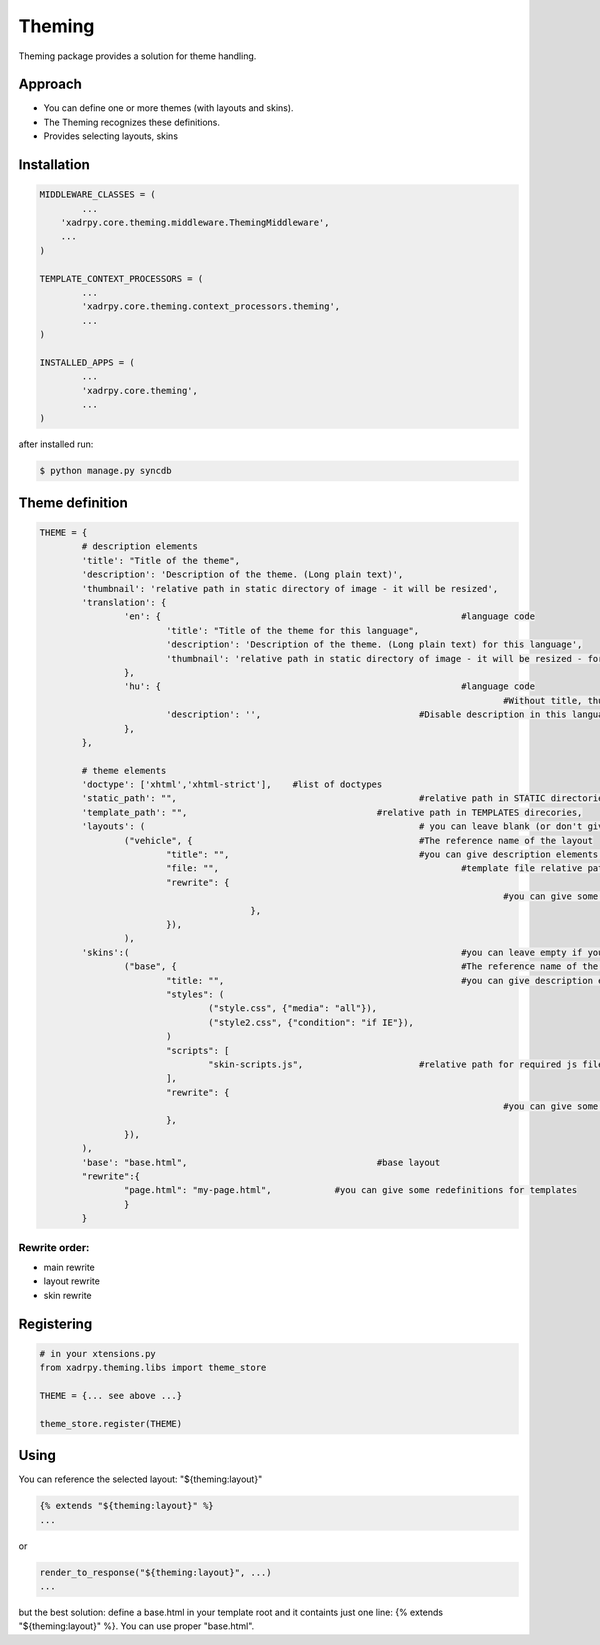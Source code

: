 Theming
=======

Theming package provides a solution for theme handling.

Approach
--------

- You can define one or more themes (with layouts and skins). 
- The Theming recognizes these definitions.
- Provides selecting layouts, skins

Installation
------------

.. code-block:: python

	MIDDLEWARE_CLASSES = (
		...
	    'xadrpy.core.theming.middleware.ThemingMiddleware',
	    ...
	)
	
	TEMPLATE_CONTEXT_PROCESSORS = (
		...
		'xadrpy.core.theming.context_processors.theming',
		...
	)
	
	INSTALLED_APPS = (
		...
		'xadrpy.core.theming',
		...
	)

after installed run: 

.. code-block:: bash

	$ python manage.py syncdb

Theme definition
----------------

.. code-block:: python

	THEME = {
		# description elements
		'title': "Title of the theme",
		'description': 'Description of the theme. (Long plain text)',
		'thumbnail': 'relative path in static directory of image - it will be resized',
		'translation': {
			'en': { 							#language code
				'title': "Title of the theme for this language",
				'description': 'Description of the theme. (Long plain text) for this language',
				'thumbnail': 'relative path in static directory of image - it will be resized - for this language'
			},
			'hu': { 							#language code
												#Without title, thumbnail we use the main title
				'description': '', 				#Disable description in this language
			},
		},
		
		# theme elements
		'doctype': ['xhtml','xhtml-strict'], 	#list of doctypes
		'static_path': "", 						#relative path in STATIC directories
		'template_path': "", 					#relative path in TEMPLATES direcories,
		'layouts': ( 							# you can leave blank (or don't give it) if you don't want to define layouts
			("vehicle", { 						#The reference name of the layout
				"title": "",					#you can give description elements - see 
				"file: "",						#template file relative path
				"rewrite": {
												#you can give some rewrites for this layout 					
				   		},
				}),
			),
		'skins':( 								#you can leave empty if you don't want to define skins
			("base", { 							#The reference name of the skin
				"title: "",						#you can give description elements
				"styles": (
					("style.css", {"media": "all"}),
					("style2.css", {"condition": "if IE"}),
				)
				"scripts": [
					"skin-scripts.js",			#relative path for required js files
				],
				"rewrite": {
												#you can give some rewrites for this skin - see layout rewrites
				},
			}),
		),
		'base': "base.html",					#base layout
		"rewrite":{
			"page.html": "my-page.html",		#you can give some redefinitions for templates
			}
		}

Rewrite order:
++++++++++++++

- main rewrite
- layout rewrite
- skin rewrite 

Registering
-----------

.. code-block:: python
	
	# in your xtensions.py
	from xadrpy.theming.libs import theme_store
	
	THEME = {... see above ...}
	
	theme_store.register(THEME)

Using
-----
You can reference the selected layout: "${theming:layout}"

.. code-block:: html
	
	{% extends "${theming:layout}" %}
	...
	
or

.. code-block:: python
	
	render_to_response("${theming:layout}", ...)
	...

but the best solution: define a base.html in your template root and it containts just one line: {% extends "${theming:layout}" %}. You can use proper "base.html".